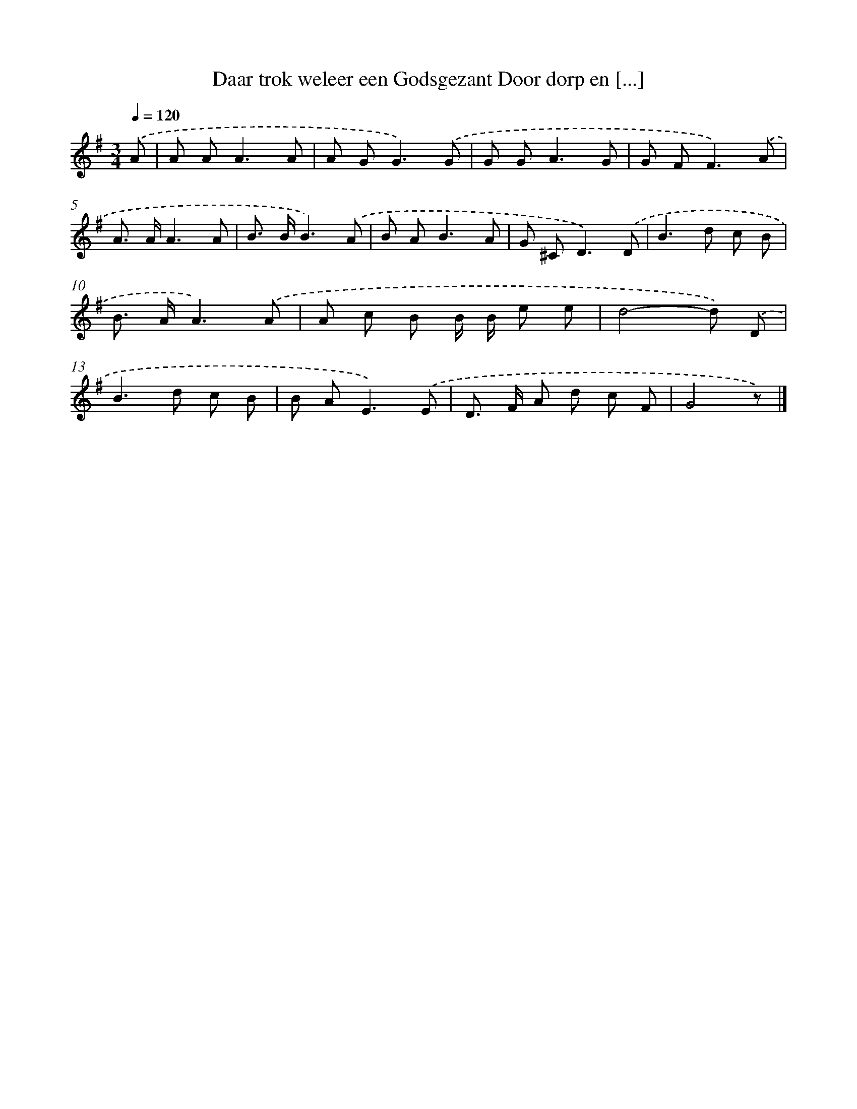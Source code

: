 X: 2987
T: Daar trok weleer een Godsgezant Door dorp en [...]
%%abc-version 2.0
%%abcx-abcm2ps-target-version 5.9.1 (29 Sep 2008)
%%abc-creator hum2abc beta
%%abcx-conversion-date 2018/11/01 14:35:56
%%humdrum-veritas 232277089
%%humdrum-veritas-data 2990107215
%%continueall 1
%%barnumbers 0
L: 1/8
M: 3/4
Q: 1/4=120
K: G clef=treble
.('A [I:setbarnb 1]|
A A2<A2A |
A G2<G2).('G |
G G2<A2G |
G F2<F2).('A |
A> AA3A |
B> BB3).('A |
B A2<B2A |
G ^C2<D2).('D |
B2>d2 c B |
B> AA3).('A |
A c B B/ B/ e e |
d4-d) .('D |
B2>d2 c B |
B A2<E2).('E |
D> F A d c F |
G4z) |]
